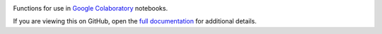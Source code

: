 |Build Status| |Coverage Status|

Functions for use in `Google Colaboratory <https://colab.research.google.com/notebooks/intro.ipynb>`__ notebooks.

If you are viewing this on GitHub, open the `full documentation <https://kingfisher-colab.readthedocs.io/>`__ for additional details.

.. |Build Status| image:: https://github.com/open-contracting/kingfisher-colab/workflows/CI/badge.svg
.. |Coverage Status| image:: https://coveralls.io/repos/github/open-contracting/kingfisher-colab/badge.svg?branch=master
   :target: https://coveralls.io/github/open-contracting/kingfisher-colab?branch=master
